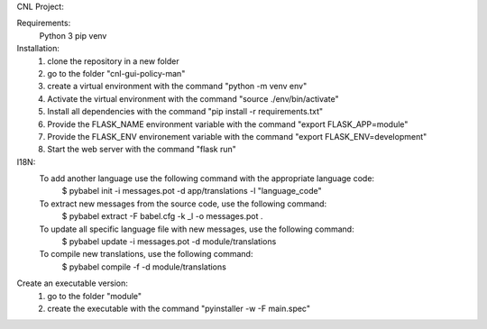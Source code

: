 CNL Project:

Requirements:
    Python 3
    pip
    venv

Installation:
    1) clone the repository in a new folder
    2) go to the folder "cnl-gui-policy-man"
    3) create a virtual environment with the command "python -m venv env"
    4) Activate the virtual environment with the command "source ./env/bin/activate"
    5) Install all dependencies with the command "pip install -r requirements.txt"
    6) Provide the FLASK_NAME environment variable with the command "export FLASK_APP=module"
    7) Provide the FLASK_ENV environement variable with the command "export FLASK_ENV=development"
    8) Start the web server with the command "flask run"


I18N:
    To add another language use the following command with the appropriate language code:
        $ pybabel init -i messages.pot -d app/translations -l "language_code"

    To extract new messages from the source code, use the following command:
        $ pybabel extract -F babel.cfg -k _l -o messages.pot .

    To update all specific language file with new messages, use the following command:
        $ pybabel update -i messages.pot -d module/translations

    To compile new translations, use the following command:
        $ pybabel compile -f -d module/translations

Create an executable version:
    1) go to the folder "module"
    2) create the executable with the command "pyinstaller -w -F main.spec"

